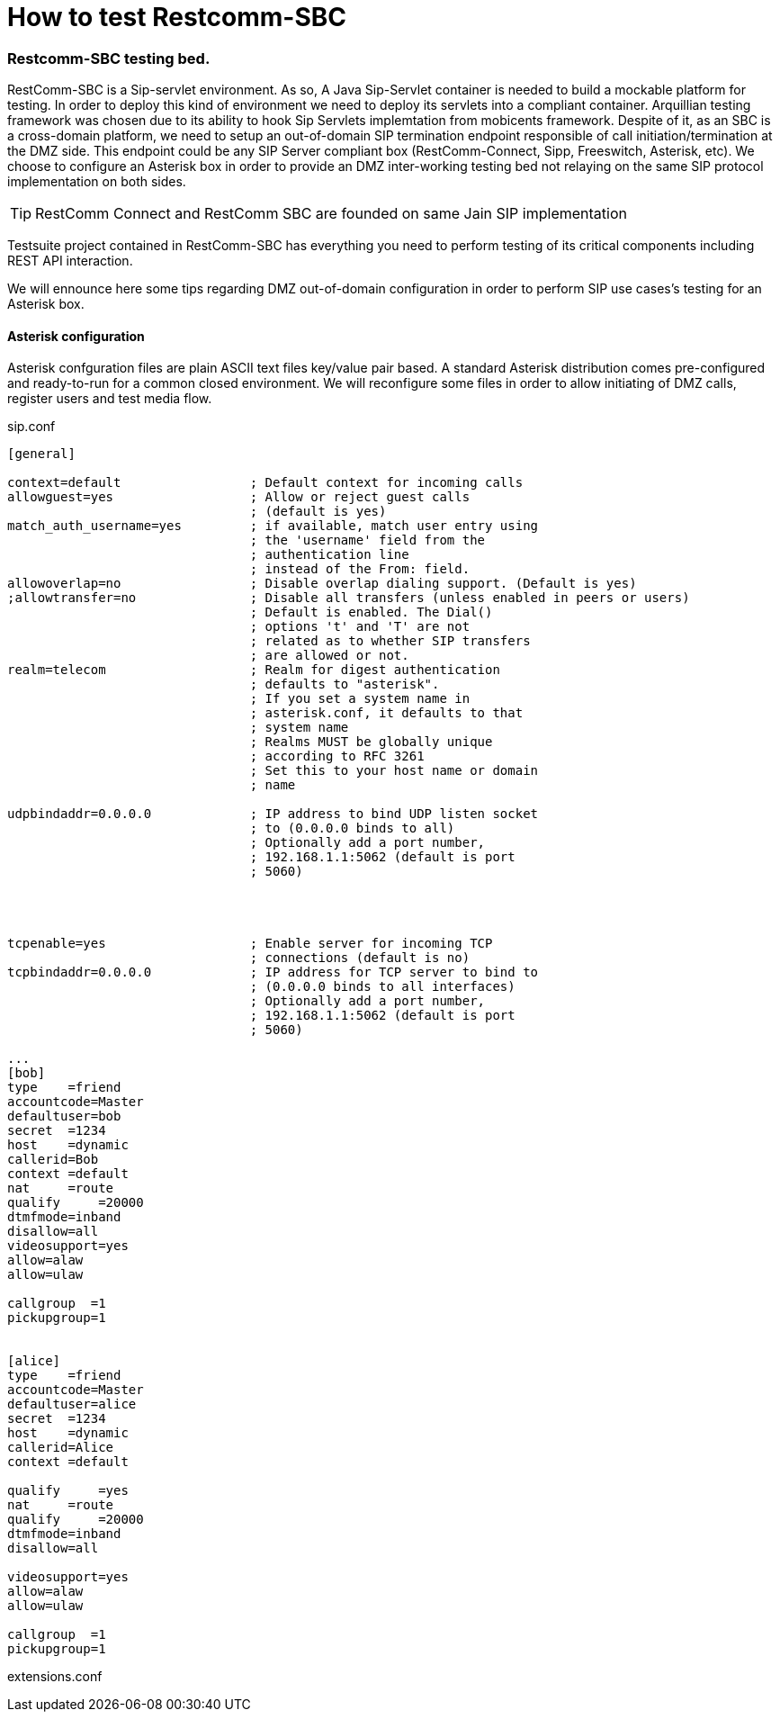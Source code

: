 [[build-from-source]]
= How to test Restcomm-SBC


=== Restcomm-SBC testing bed.

RestComm-SBC is a Sip-servlet environment. As so, A Java Sip-Servlet container is needed to build a mockable platform for testing.
In order to deploy this kind of environment we need to deploy its servlets into a compliant container. Arquillian testing framework was chosen due to its ability to hook Sip Servlets implemtation from mobicents framework.
    Despite of it, as an SBC is a cross-domain platform, we need to setup an out-of-domain SIP termination endpoint responsible of call initiation/termination at the DMZ side.
This endpoint could be any SIP Server compliant box (RestComm-Connect, Sipp, Freeswitch, Asterisk, etc). We choose to configure an Asterisk box in order to provide an DMZ inter-working testing bed not relaying on the same SIP protocol implementation on both sides. 


[TIP]
====
RestComm Connect and RestComm SBC are founded on same Jain SIP implementation
====

Testsuite project contained in RestComm-SBC has everything you need to perform testing of its critical components including REST API interaction.

We will ennounce here some tips regarding DMZ out-of-domain configuration in order to perform SIP use cases's testing for an Asterisk box.

==== Asterisk configuration

Asterisk confguration files are plain ASCII text files key/value pair based.
A standard Asterisk distribution comes pre-configured and ready-to-run for a common closed environment. We will reconfigure some files in order to allow initiating of DMZ calls, register users and test media flow.

sip.conf
[source,decode:true]

----
[general]

context=default                 ; Default context for incoming calls
allowguest=yes                  ; Allow or reject guest calls
                                ; (default is yes)
match_auth_username=yes         ; if available, match user entry using
                                ; the 'username' field from the  
                                ; authentication line
                                ; instead of the From: field.
allowoverlap=no                 ; Disable overlap dialing support. (Default is yes)
;allowtransfer=no               ; Disable all transfers (unless enabled in peers or users)
                                ; Default is enabled. The Dial()
                                ; options 't' and 'T' are not
                                ; related as to whether SIP transfers
                                ; are allowed or not.
realm=telecom                   ; Realm for digest authentication
                                ; defaults to "asterisk". 
                                ; If you set a system name in
                                ; asterisk.conf, it defaults to that
                                ; system name
                                ; Realms MUST be globally unique
                                ; according to RFC 3261
                                ; Set this to your host name or domain
                                ; name

udpbindaddr=0.0.0.0             ; IP address to bind UDP listen socket
                                ; to (0.0.0.0 binds to all)
                                ; Optionally add a port number,
                                ; 192.168.1.1:5062 (default is port
                                ; 5060)




tcpenable=yes                   ; Enable server for incoming TCP
                                ; connections (default is no)
tcpbindaddr=0.0.0.0             ; IP address for TCP server to bind to
                                ; (0.0.0.0 binds to all interfaces)
                                ; Optionally add a port number,
                                ; 192.168.1.1:5062 (default is port
                                ; 5060)

...
[bob]
type    =friend
accountcode=Master
defaultuser=bob
secret  =1234
host    =dynamic
callerid=Bob
context =default
nat     =route
qualify     =20000
dtmfmode=inband
disallow=all
videosupport=yes
allow=alaw
allow=ulaw

callgroup  =1
pickupgroup=1


[alice]
type    =friend
accountcode=Master
defaultuser=alice
secret  =1234
host    =dynamic
callerid=Alice
context =default

qualify     =yes
nat     =route
qualify     =20000
dtmfmode=inband
disallow=all

videosupport=yes
allow=alaw
allow=ulaw

callgroup  =1
pickupgroup=1

----
extensions.conf
[source,decode:true]

----

